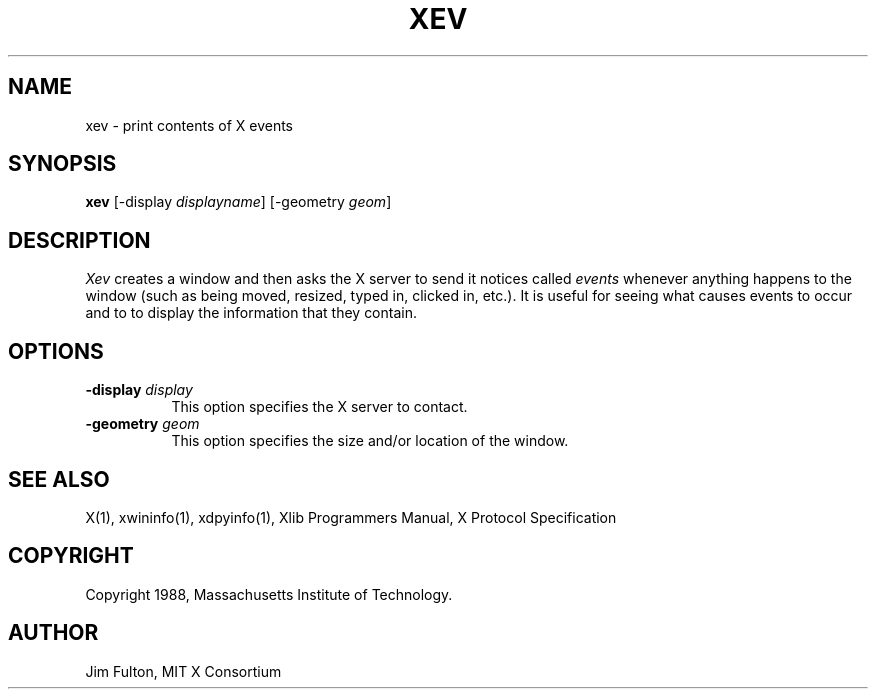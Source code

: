 .TH XEV 1 "1 October 1988" "X Version 11"
.SH NAME
xev - print contents of X events
.SH SYNOPSIS
.B "xev"
[\-display \fIdisplayname\fP] [\-geometry \fIgeom\fP]
.SH DESCRIPTION
.PP
\fIXev\fP creates a window and then asks the X server to send it notices called
\fIevents\fP whenever anything happens to the window (such as being moved,
resized, typed in, clicked in, etc.).  It is useful for seeing what causes
events to occur and to to display the information that they contain.
.SH OPTIONS
.TP 8
.B \-display \fIdisplay\fP
This option specifies the X server to contact.
.TP 8
.B \-geometry \fIgeom\fP
This option specifies the size and/or location of the window.
.SH "SEE ALSO"
X(1), xwininfo(1), xdpyinfo(1), Xlib Programmers Manual, X Protocol
Specification
.SH COPYRIGHT
Copyright 1988, Massachusetts Institute of Technology.
.SH AUTHOR
Jim Fulton, MIT X Consortium
